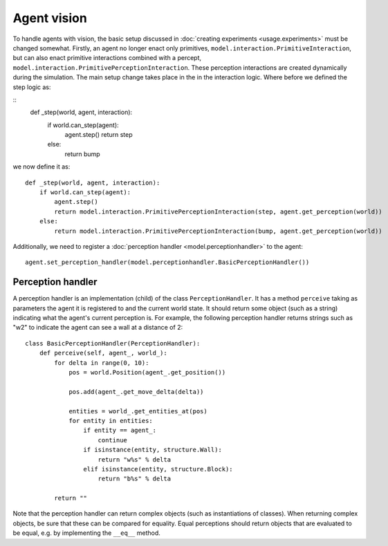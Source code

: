 ============
Agent vision
============
To handle agents with vision, the basic setup discussed in :doc:`creating experiments <usage.experiments>` must be changed somewhat.
Firstly, an agent no longer enact only primitives, ``model.interaction.PrimitiveInteraction``, but can also enact primitive interactions combined with a percept, ``model.interaction.PrimitivePerceptionInteraction``.
These perception interactions are created dynamically during the simulation.
The main setup change takes place in the in the interaction logic.
Where before we defined the step logic as:

::
    def _step(world, agent, interaction):
        if world.can_step(agent):
            agent.step()
            return step
        else:
            return bump
                    
we now define it as:

::

    def _step(world, agent, interaction):
        if world.can_step(agent):
            agent.step()
            return model.interaction.PrimitivePerceptionInteraction(step, agent.get_perception(world))
        else:
            return model.interaction.PrimitivePerceptionInteraction(bump, agent.get_perception(world))
            
Additionally, we need to register a :doc:`perception handler <model.perceptionhandler>` to the agent:

::

    agent.set_perception_handler(model.perceptionhandler.BasicPerceptionHandler())
    
Perception handler
==================
A perception handler is an implementation (child) of the class ``PerceptionHandler``.
It has a method ``perceive`` taking as parameters the agent it is registered to and the current world state.
It should return some object (such as a string) indicating what the agent's current perception is.
For example, the following perception handler returns strings such as "w2" to indicate the agent can see a wall at a distance of 2:

::

    class BasicPerceptionHandler(PerceptionHandler):
        def perceive(self, agent_, world_):
            for delta in range(0, 10):
                pos = world.Position(agent_.get_position())

                pos.add(agent_.get_move_delta(delta))

                entities = world_.get_entities_at(pos)
                for entity in entities:
                    if entity == agent_:
                        continue
                    if isinstance(entity, structure.Wall):
                        return "w%s" % delta
                    elif isinstance(entity, structure.Block):
                        return "b%s" % delta

            return ""
            
Note that the perception handler can return complex objects (such as instantiations of classes).
When returning complex objects, be sure that these can be compared for equality. Equal perceptions should return objects that are evaluated to be equal, e.g. by implementing the ``__eq__`` method.